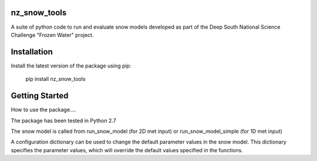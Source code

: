nz_snow_tools
====

A suite of python code to run and evaluate snow models developed as part of the Deep South National Science Challenge "Frozen Water" project.


Installation
============

Install the latest version of the package using pip:

    pip install nz_snow_tools


Getting Started
===============

How to use the package....

The package has been tested in Python 2.7


The snow model is called from run_snow_model (for 2D met input) or run_snow_model_simple (for 1D met input)

A configuration dictionary can be used to change the default parameter values in the snow model. This dictionary specifies the parameter values, which will override the default values specified in the functions.